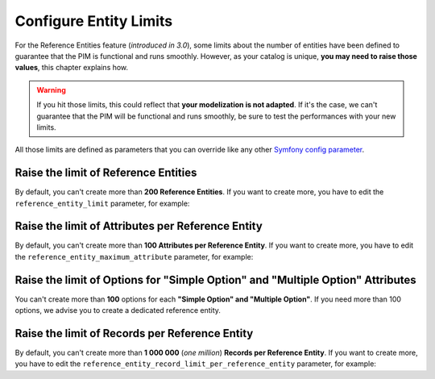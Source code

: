 Configure Entity Limits
=======================

For the Reference Entities feature (*introduced in 3.0*), some limits about the number of entities have been defined to guarantee that the PIM is functional and runs smoothly.
However, as your catalog is unique, **you may need to raise those values**, this chapter explains how.

.. warning::
    If you hit those limits, this could reflect that **your modelization is not adapted**. If it's the case, we can't guarantee that the PIM will be functional and runs smoothly, be sure to test the performances with your new limits.

All those limits are defined as parameters that you can override like any other `Symfony config parameter <https://symfony.com/doc/3.4/best_practices/configuration.html>`_.

Raise the limit of Reference Entities
-------------------------------------
By default, you can't create more than **200 Reference Entities**.
If you want to create more, you have to edit the ``reference_entity_limit`` parameter, for example:

.. code-block:: yaml
    :linenos:

    # app/config/parameters.yml
    parameters:
        reference_entity_limit: 250

Raise the limit of Attributes per Reference Entity
--------------------------------------------------
By default, you can't create more than **100 Attributes per Reference Entity**.
If you want to create more, you have to edit the ``reference_entity_maximum_attribute`` parameter, for example:

.. code-block:: yaml
    :linenos:

    # app/config/parameters.yml
    parameters:
        reference_entity_maximum_attribute: 130

Raise the limit of Options for "Simple Option" and "Multiple Option" Attributes
-------------------------------------------------------------------------------
You can't create more than **100** options for each **"Simple Option" and "Multiple Option"**.
If you need more than 100 options, we advise you to create a dedicated reference entity.


Raise the limit of Records per Reference Entity
-----------------------------------------------
By default, you can't create more than **1 000 000** (*one million*) **Records per Reference Entity**.
If you want to create more, you have to edit the ``reference_entity_record_limit_per_reference_entity`` parameter, for example:

.. code-block:: yaml
    :linenos:

    # app/config/parameters.yml
    parameters:
        reference_entity_record_limit_per_reference_entity: 2000000
